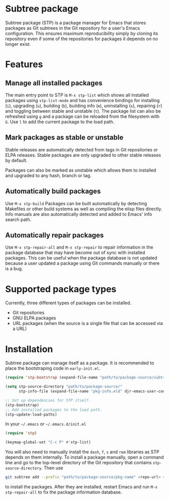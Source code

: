 * Subtree package
Subtree package (STP) is a package manager for Emacs that stores packages as Git
subtrees in the Git repository for a user's Emacs configuration. This ensures
maximum reproducibility simply by cloning its repository even if some of the
repositories for packages it depends on no longer exist.
* Features
** Manage all installed packages
The main entry point to STP is =M-x stp-list= which shows all installed packages
using =stp-list-mode= and has convenience bindings for installing (=i=),
upgrading (=u=), building (=b=), building info (=m=), uninstalling (=x=),
repairing (=r=) and toggling between stable and unstable (=t=). The package list
can also be refreshed using =g= and a package can be reloaded from the
filesystem with =G=. Use =l= to add the current package to the load path.
** Mark packages as stable or unstable
Stable releases are automatically detected from tags in Git repositories or ELPA
releases. Stable packages are only upgraded to other stable releases by default.

Packages can also be marked as unstable which allows them to installed
and upgraded to any hash, branch or tag.
** Automatically build packages
Use =M-x stp-build= Packages can be built automatically by detecting Makefiles or other build
systems as well as compiling the elisp files directly. Info manuals are also
automatically detected and added to Emacs' info search path.
** Automatically repair packages
Use =M-x stp-repair-all= and =M-x stp-repair= to repair information in the
package database that may have become out of sync with installed packages. This
can be useful when the package database is not updated because a user updated a
package using Git commands manually or there is a bug.
* Supported package types
Currently, three different types of packages can be installed.
- Git repositories
- GNU ELPA packages
- URL packages (when the source is a single file that can be accessed via a URL)
* Installation
Subtree package can manage itself as a package. It is recommended to place the
bootstraping code in =early-init.el=.
#+begin_src emacs-lisp
  (require 'stp-bootstrap (expand-file-name "path/to/package-source/subtree-package/stp-bootstrap.el"))

  (setq stp-source-directory "path/to/package-source/"
        stp-info-file (expand-file-name "pkg-info.eld" djr-emacs-user-code-directory))

  ;; Set up dependencies for STP itself.
  (stp-bootstrap)
  ;; Add installed packages to the load path.
  (stp-update-load-paths)
#+end_src

In your =~/.emacs= or =~/.emacs.d/init.el=

#+begin_src emacs-lisp
  (require 'stp)

  (keymap-global-set "C-c P" #'stp-list)
#+end_src

You will also need to manually install the =dash=, =f=, =s= and =rem= libraries
as STP depends on them internally. To install a package manually, open a command
line and go to the top-level directory of the Git repository that contains
=stp-source-directory=. Then use

#+begin_src bash
  git subtree add --prefix "path/to/package-source/pkg-name" <repo-url> <package-ref>
#+end_src

to install the packages. After they are installed, restart Emacs and run =M-x
stp-repair-all= to fix the package information database.
